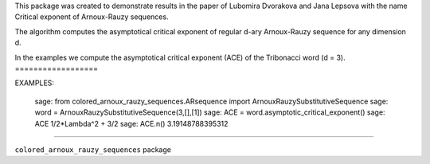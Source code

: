 This package was created to demonstrate results in the paper
of Lubomira Dvorakova and Jana Lepsova with the name
Critical exponent of Arnoux-Rauzy sequences.

The algorithm computes the asymptotical critical exponent
of regular d-ary Arnoux-Rauzy sequence for any dimension d.

In the examples we compute the asymptotical critical exponent (ACE)
of the Tribonacci word (d = 3).
==================

EXAMPLES:

    sage: from colored_arnoux_rauzy_sequences.ARsequence import ArnouxRauzySubstitutiveSequence
    sage: word = ArnouxRauzySubstitutiveSequence(3,[],[1])
    sage: ACE = word.asymptotic_critical_exponent()
    sage: ACE
    1/2*Lambda^2 + 3/2
    sage: ACE.n()                                                                                
    3.19148788395312

==================

``colored_arnoux_rauzy_sequences`` package 

